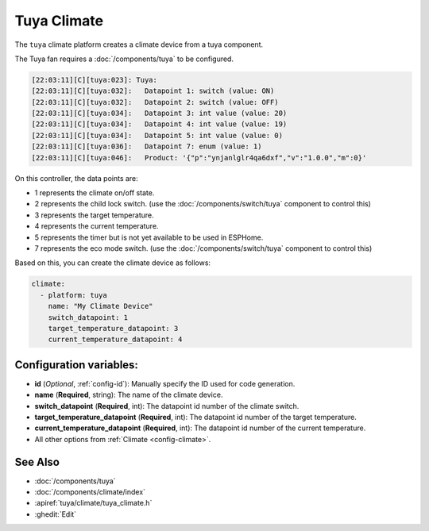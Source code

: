 Tuya Climate
============

.. seo::
    :description: Instructions for setting up a Tuya climate device.
    :image: air-conditioner.png

The ``tuya`` climate platform creates a climate device from a tuya component.

The Tuya fan requires a :doc:`/components/tuya` to be configured.

.. code-block:: text

    [22:03:11][C][tuya:023]: Tuya:
    [22:03:11][C][tuya:032]:   Datapoint 1: switch (value: ON)
    [22:03:11][C][tuya:032]:   Datapoint 2: switch (value: OFF)
    [22:03:11][C][tuya:034]:   Datapoint 3: int value (value: 20)
    [22:03:11][C][tuya:034]:   Datapoint 4: int value (value: 19)
    [22:03:11][C][tuya:034]:   Datapoint 5: int value (value: 0)
    [22:03:11][C][tuya:036]:   Datapoint 7: enum (value: 1)
    [22:03:11][C][tuya:046]:   Product: '{"p":"ynjanlglr4qa6dxf","v":"1.0.0","m":0}'

On this controller, the data points are:

- 1 represents the climate on/off state.
- 2 represents the child lock switch. (use the :doc:`/components/switch/tuya` component to control this)
- 3 represents the target temperature.
- 4 represents the current temperature.
- 5 represents the timer but is not yet available to be used in ESPHome.
- 7 represents the eco mode switch. (use the :doc:`/components/switch/tuya` component to control this)

Based on this, you can create the climate device as follows:

.. code-block:: yaml

    climate:
      - platform: tuya
        name: "My Climate Device"
        switch_datapoint: 1
        target_temperature_datapoint: 3
        current_temperature_datapoint: 4

Configuration variables:
------------------------

- **id** (*Optional*, :ref:`config-id`): Manually specify the ID used for code generation.
- **name** (**Required**, string): The name of the climate device.
- **switch_datapoint** (**Required**, int): The datapoint id number of the climate switch.
- **target_temperature_datapoint** (**Required**, int): The datapoint id number of the target temperature.
- **current_temperature_datapoint** (**Required**, int): The datapoint id number of the current temperature.
- All other options from :ref:`Climate <config-climate>`.

See Also
--------

- :doc:`/components/tuya`
- :doc:`/components/climate/index`
- :apiref:`tuya/climate/tuya_climate.h`
- :ghedit:`Edit`
